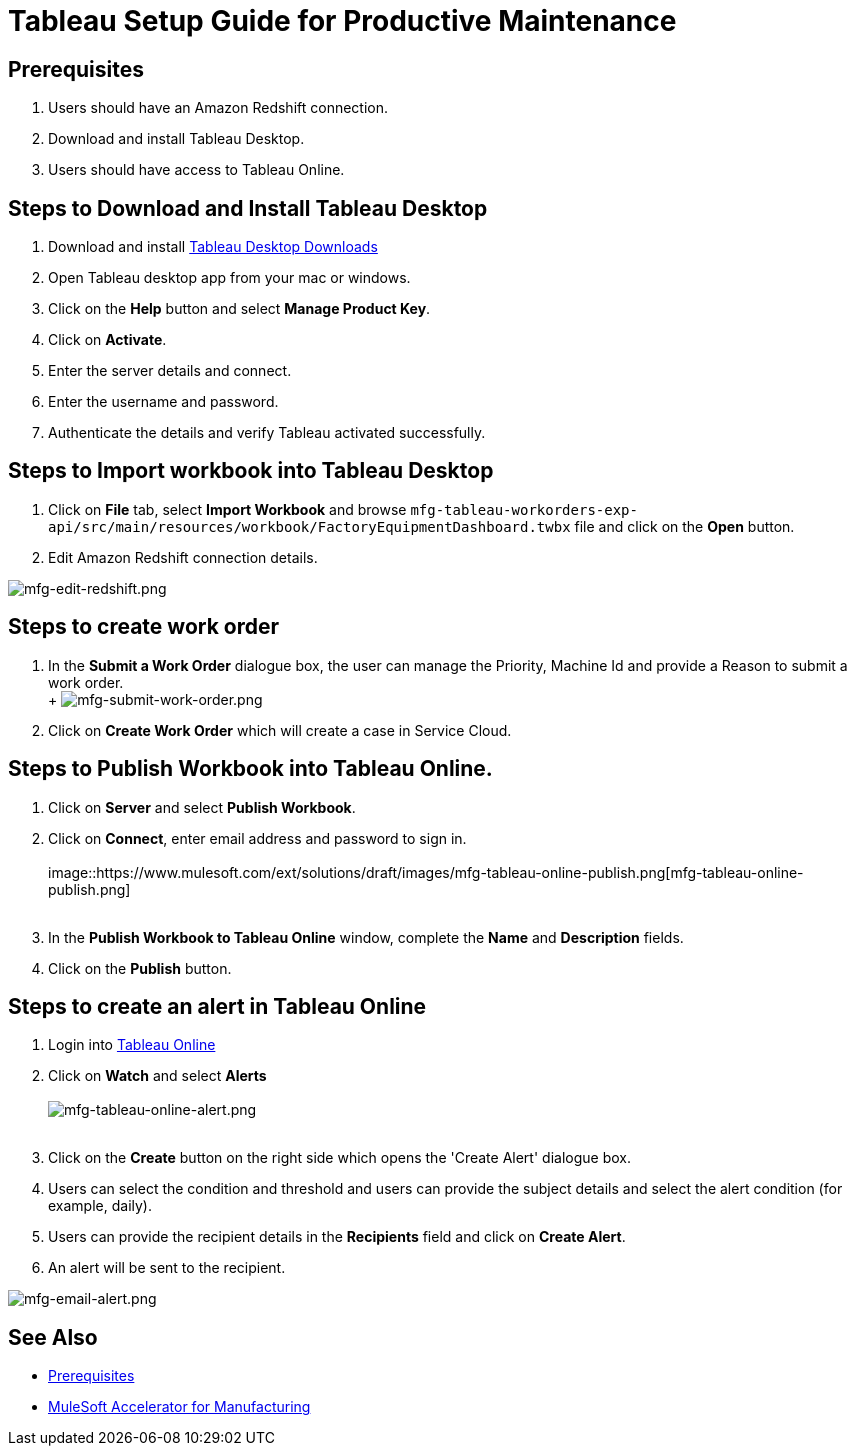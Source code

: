 = Tableau Setup Guide for Productive Maintenance

== Prerequisites

. Users should have an Amazon Redshift connection.
. Download and install Tableau Desktop.
. Users should have access to Tableau Online.

== Steps to Download and Install Tableau Desktop

. Download and install https://www.tableau.com/support/releases[Tableau Desktop Downloads]
. Open Tableau desktop app from your mac or windows.
. Click on the *Help* button and select *Manage Product Key*.
. Click on *Activate*.
. Enter the server details and connect.
. Enter the username and password.
. Authenticate the details and verify Tableau activated successfully.

== Steps to Import workbook into Tableau Desktop

. Click on *File* tab, select *Import Workbook* and browse `mfg-tableau-workorders-exp-api/src/main/resources/workbook/FactoryEquipmentDashboard.twbx` file and click on the *Open* button.
. Edit Amazon Redshift connection details.

image::https://www.mulesoft.com/ext/solutions/draft/images/mfg-edit-redshift.png[mfg-edit-redshift.png]

== Steps to create work order

. In the *Submit a Work Order* dialogue box, the user can manage the Priority, Machine Id and provide a Reason to submit a work order. +
 +
 image:https://www.mulesoft.com/ext/solutions/draft/images/mfg-submit-work-order.png[mfg-submit-work-order.png] +
. Click on *Create Work Order* which will create a case in Service Cloud.

== Steps to Publish Workbook into Tableau Online.

. Click on *Server* and select *Publish Workbook*.
. Click on *Connect*, enter email address and password to sign in. +
 +
image::https://www.mulesoft.com/ext/solutions/draft/images/mfg-tableau-online-publish.png[mfg-tableau-online-publish.png] +
 +
. In the *Publish Workbook to Tableau Online* window, complete the *Name* and *Description* fields.
. Click on the *Publish* button.

== Steps to create an alert in Tableau Online

. Login into https://sso.online.tableau.com/public/idp/SSO[Tableau Online]
. Click on *Watch* and select *Alerts* +
 +
image:https://www.mulesoft.com/ext/solutions/draft/images/mfg-tableau-online-alert.png[mfg-tableau-online-alert.png] +
 +
. Click on the *Create* button on the right side which opens the 'Create Alert' dialogue box.
. Users can select the condition and threshold and users can provide the subject details and select the alert condition (for example, daily).
. Users can provide the recipient details in the *Recipients* field and click on *Create Alert*.
. An alert will be sent to the recipient.

image::https://www.mulesoft.com/ext/solutions/draft/images/mfg-email-alert.png[mfg-email-alert.png]

== See Also

* xref:prerequisites.adoc[Prerequisites]
* xref:index.adoc[MuleSoft Accelerator for Manufacturing]
